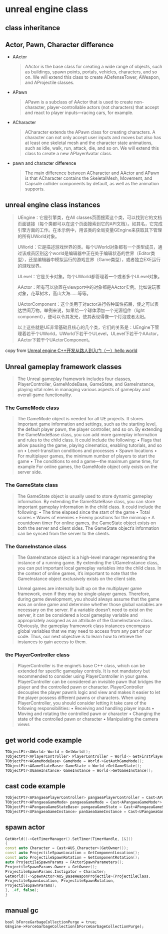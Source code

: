 * unreal engine class

** class inheritance

#+BEGIN_SRC plantuml :file ./unreal_class.png :width 800 :exports results
@startuml
!theme materia
scale 0.8
skinparam componentStyle rectangle
class UObject
class UActorComponent
class AActor
class UGameInstance
class USceneComponent
class AInfo
class APawn
class AController
class AGameModeBase
class AGameStateBase
class ACharacter
class APlayerController
class AAiController

UActorComponent -up-|> UObject
AActor -up-|> UObject
UGameInstance -up-|> UObject

AInfo -up-|> AActor
APawn -up-|> AActor
AController -up-|> AActor

USceneComponent -up-|> UActorComponent

APlayerController -up-|> AController
AAiController -up-|> AController

ACharacter -up-|> APawn

AGameModeBase -up-|> AInfo
AGameStateBase -up-|> AInfo
@enduml
#+END_SRC

#+RESULTS:
[[file:./resource/unreal_class.png]]


** Actor, Pawn, Character difference

- AActor

  #+begin_quote
AActor is the base class for creating a wide range of objects, such as buildings, spawn points,
portals, vehicles, characters, and so on. We will extend this class to create ADefenseTower,
AWeapon, and AProjectile classes.
  #+end_quote

- APawn

  #+begin_quote
APawn is a subclass of AActor that is used to create non-character, player-controllable actors
(not characters) that accept and react to player inputs—racing cars, for example.
  #+end_quote


- ACharacter

  #+begin_quote
ACharacter extends the APawn class for creating characters. A character can not only
accept user inputs and moves but also has at least one skeletal mesh and the character state
animations, such as idle, walk, run, attack, die, and so on. We will extend this class to create a
new APlayerAvatar class.
  #+end_quote

- pawn and character difference

  #+begin_quote
The main difference between ACharacter and AActor and APawn is that ACharacter
contains the SkeletalMesh, Movement, and Capsule collider components by default,
as well as the animation supports.
  #+end_quote


** unreal engine class instances
#+begin_quote
UEngine：它是引擎类，在All classes页面搜索这个类，可以找到它的文档页面链接（每个类都可以在这个页面搜索到它的API文档）。如其名，它完成引擎方面的工作。在本示例中，用该类的全局变量GEngine来获取其下管理的所有UWorld对象。

UWorld：它是描述游戏世界的类。每个UWorld对象都有一个类型成员，通过该成员区别这个world是编辑器中正在处于编辑状态的世界（Editor类型），还是编辑器中模拟运行的游戏世界（Game类型），或者独立EXE运行的游戏世界。

ULevel：它是关卡对象。每个UWorld都管理着一个或者多个ULevel对象。

AActor：所有可以放置在viewport中的对象都是AActor实例。比如说玩家对象，花草树木，高山大海……等等。

UActorComponent：这个类用于对actor进行各种属性拓展，使之可以表达世间万物。举例来说，如果给一个球体添加一个光源组件（light component），便可以令其发光，使其表现得像一个灯泡或者太阳。

以上这些就是UE非常基础且核心的几个类，它们的关系是：UEngine下管理着若干个UWorld，UWorld下若干个ULevel，ULevel下若干个AActor，AActor下若干个UActorComponent。
#+end_quote

copy from [[https://zhuanlan.zhihu.com/p/643791806][Unreal engine C++开发从路人到入门（一）hello world]]

#+BEGIN_SRC plantuml :file ./unreal_class_instance.png :width 800 :exports results
@startuml
!theme materia
scale 0.8
skinparam componentStyle rectangle

node "UEngine" {
  [UWorld Class]
}

node "UWorld" {
  [ULevel Class]
}

node "ULevel" {
  [AActor Class]
}

node "AActor" {
    [UActorComponent Class]
}


[UWorld Class] --> [ULevel Class]
[ULevel Class] --> [AActor Class]
[AActor Class] --> [UActorComponent Class]
@enduml
#+end_src

#+RESULTS:
[[file:./resource/unreal_class_instance.png]]



** Unreal gameplay framework classes

#+begin_quote
The Unreal gameplay framework includes four classes, PlayerController, GameModeBase,
GameState, and GameInstance, playing vital roles in managing various aspects of gameplay
and overall game functionality.
#+end_quote

*** The GameMode class

#+begin_quote
The GameMode object is needed for all UE projects. It stores important game information and settings,
such as the starting level, the default player pawn, the player controller, and so on. By extending the
GameModeBase class, you can add more gameplay information and rules to the child class. It could
include the following:
• Flags that allow pausing the game, playing cinematics, enabling tutorials, and so on
• Level-transition conditions and processes
• Spawn locations
• For multiplayer games, the minimum number of players to start the game
• The conditions to end a game—the maximum game time, for example
For online games, the GameMode object only exists on the server side.
#+end_quote

*** The GameState class

#+begin_quote
The GameState object is usually used to store dynamic gameplay information. By extending the
GameStateBase class, you can store important gameplay information in the child class. It could
include the following:
• The time elapsed since the start of the game
• Total scores
• Waves of enemies
• Enemy positions for the minimap
• A countdown timer
For online games, the GameState object exists on both the server and client sides. The GameState
object’s information can be synced from the server to the clients.
#+end_quote

*** The GameInstance class

#+begin_quote
The GameInstance object is a high-level manager representing the instance of a running game.
By extending the UGameInstance class, you can put important local gameplay variables into the
child class. In the context of online games, it’s important to note that the GameInstance object
exclusively exists on the client side.

Unreal games are internally built up on the multiplayer game framework, even if they may be single-player
games. Therefore, during game development, you should always assume that the game was an online
game and determine whether those global variables are necessary on the server. If a variable doesn’t
need to exist on the server, it can be considered a local gameplay variable and appropriately assigned
as an attribute of the GameInstance class.
Obviously, the gameplay framework class instances encompass global variables that we may need to
access from any part of our code. Thus, our next objective is to learn how to retrieve the instances to
gain access to them.
#+end_quote

*** the PlayerController class

#+begin_quote
PlayerController is the engine’s base C++ class, which can be extended for specific gameplay
controls.
It is not mandatory but recommended to consider using PlayerController in your game.
PlayerController can be considered an invisible pawn that bridges the player and the controlled
pawn or character. PlayerController decouples the player pawn’s logic and view and makes it
easier to let the player possess different pawns or characters.
When using PlayerController, you should consider letting it take care of the following responsibilities:
• Receiving and handling player inputs
• Moving and rotating the controlled pawn or character
• Changing the state of the controlled pawn or character
• Manipulating the camera views
#+end_quote

** get world code example

#+begin_src cpp
TObjectPtr<UWorld> World = GetWorld();
TObjectPtr<APlayerController> PlayerController = World-> GetFirstPlayerController();
TObjectPtr<AGameModeBase> GameMode = World->GetAuthGameMode();
TObjectPtr<AGameStateBase> GameState = World->GetGameState();
TObjectPtr<UGameInstance> GameInstance = World->GetGameInstance();
#+end_src

** cast code example

#+begin_src cpp
TObjectPtr<APangaeaPlayerController> pangaeaPlayerController = Cast<APangaeaPlayerController>(playerController);
TObjectPtr<APangaeaGameMode> pangaeaGameMode = Cast<APangaeaGameMode*> gameMode;
TObjectPtr<APangaeaGameStateBase> pangaeaGameState = Cast<APangaeaGameStateBase*>(gameState);
TObjectPtr<UPangaeaGameInstance> panGaeaGameInstance = Cast<UPangaeaGameInstance>(gameInstance);
#+end_src


** spawn actor

#+begin_src cpp
GetWorld()->GetTimerManager().SetTimer(TimerHandle, [&]()
{
const auto Character = Cast<AUS_Character>(GetOwner());
const auto ProjectileSpawnLocation = GetComponentLocation();
const auto ProjectileSpawnRotation = GetComponentRotation();
auto ProjectileSpawnParams = FActorSpawnParameters();
ProjectileSpawnParams.Owner = GetOwner();
ProjectileSpawnParams.Instigator = Character;
GetWorld()->SpawnActor<AUS_BaseWeaponProjectile>(ProjectileClass,
ProjectileSpawnLocation, ProjectileSpawnRotation,
ProjectileSpawnParams);
}, .4f, false);
}
#+end_src

** manual gc

#+begin_src shell
bool bForceGarbageCollectionPurge = true;
GEngine->ForceGarbageCollection(bForceGarbageCollectionPurge);
#+end_src